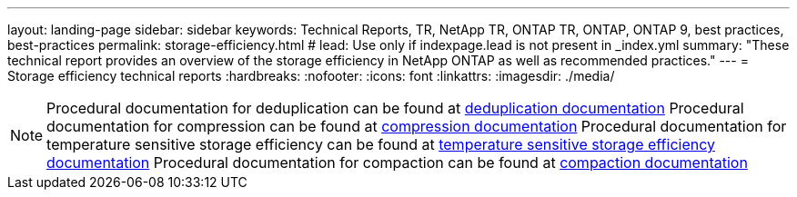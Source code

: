 ---
layout: landing-page
sidebar: sidebar
keywords: Technical Reports, TR, NetApp TR, ONTAP TR, ONTAP, ONTAP 9, best practices, best-practices
permalink: storage-efficiency.html
# lead: Use only if indexpage.lead is not present in _index.yml
summary: "These technical report provides an overview of the storage efficiency in NetApp ONTAP as well as recommended practices."
---
= Storage efficiency technical reports
:hardbreaks:
:nofooter:
:icons: font
:linkattrs:
:imagesdir: ./media/

[lead]


[NOTE]
====
Procedural documentation for deduplication can be found at link:https://docs.netapp.com/us-en/ontap/volumes/enable-deduplication-volume-task.html[deduplication documentation]
Procedural documentation for compression can be found at link:https://docs.netapp.com/us-en/ontap/volumes/enable-data-compression-volume-task.html[compression documentation]
Procedural documentation for temperature sensitive storage efficiency can be found at link:https://docs.netapp.com/us-en/ontap/volumes/enable-temperature-sensitive-efficiency-concept.html[temperature sensitive storage efficiency documentation]
Procedural documentation for compaction can be found at link:https://docs.netapp.com/us-en/ontap/volumes/enable-inline-data-compaction-fas-systems-task.html[compaction documentation]
====

// Last Update - Version - current pdf owner
// Feb 2014 - <9.0 - Maha G updating
//*link:https://www.netapp.com/pdf.html?item=/media/19753-tr-3966.pdf[TR-3966: NetApp data compression and deduplication implementation guide^]* - Learn about ONTAP implementations of NetApp deduplication and NetApp data compression. This report describes in detail how to implement and use both technologies and provides information on best practices, operational considerations, and troubleshooting.